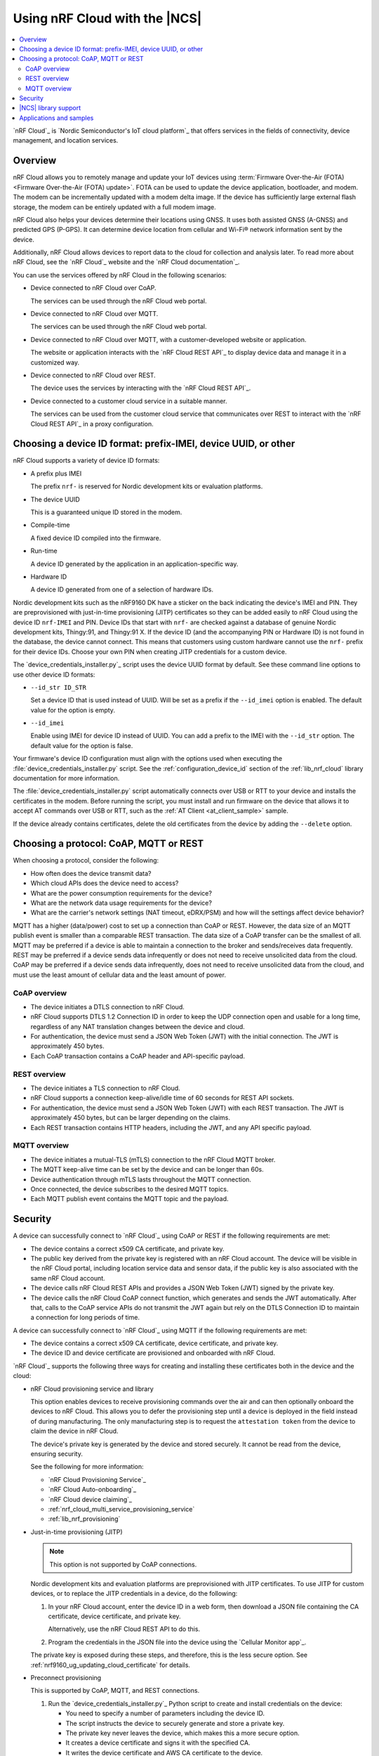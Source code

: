 .. _ug_nrf_cloud:

Using nRF Cloud with the |NCS|
##############################

.. contents::
   :local:
   :depth: 2

`nRF Cloud`_ is `Nordic Semiconductor's IoT cloud platform`_ that offers services in the fields of connectivity, device management, and location services.

Overview
********

nRF Cloud allows you to remotely manage and update your IoT devices using :term:`Firmware Over-the-Air (FOTA) <Firmware Over-the-Air (FOTA) update>`.
FOTA can be used to update the device application, bootloader, and modem.
The modem can be incrementally updated with a modem delta image.
If the device has sufficiently large external flash storage, the modem can be entirely updated with a full modem image.

nRF Cloud also helps your devices determine their locations using GNSS.
It uses both assisted GNSS (A-GNSS) and predicted GPS (P-GPS).
It can determine device location from cellular and Wi-Fi® network information sent by the device.

Additionally, nRF Cloud allows devices to report data to the cloud for collection and analysis later.
To read more about nRF Cloud, see the `nRF Cloud`_ website and the `nRF Cloud documentation`_.

You can use the services offered by nRF Cloud in the following scenarios:

* Device connected to nRF Cloud over CoAP.

  The services can be used through the nRF Cloud web portal.

* Device connected to nRF Cloud over MQTT.

  The services can be used through the nRF Cloud web portal.

* Device connected to nRF Cloud over MQTT, with a customer-developed website or application.

  The website or application interacts with the `nRF Cloud REST API`_ to display device data and manage it in a customized way.

* Device connected to nRF Cloud over REST.

  The device uses the services by interacting with the `nRF Cloud REST API`_.

* Device connected to a customer cloud service in a suitable manner.

  The services can be used from the customer cloud service that communicates over REST to interact with the `nRF Cloud REST API`_ in a proxy configuration.

Choosing a device ID format: prefix-IMEI, device UUID, or other
***************************************************************

nRF Cloud supports a variety of device ID formats:

* A prefix plus IMEI

  The prefix ``nrf-`` is reserved for Nordic development kits or evaluation platforms.

* The device UUID

  This is a guaranteed unique ID stored in the modem.

* Compile-time

  A fixed device ID compiled into the firmware.

* Run-time

  A device ID generated by the application in an application-specific way.

* Hardware ID

  A device ID generated from one of a selection of hardware IDs.

Nordic development kits such as the nRF9160 DK have a sticker on the back indicating the device's IMEI and PIN.
They are preprovisioned with just-in-time provisioning (JITP) certificates so they can be added easily to nRF Cloud using the device ID ``nrf-IMEI`` and PIN.
Device IDs that start with ``nrf-`` are checked against a database of genuine Nordic development kits, Thingy:91, and Thingy:91 X.
If the device ID (and the accompanying PIN or Hardware ID) is not found in the database, the device cannot connect.
This means that customers using custom hardware cannot use the ``nrf-`` prefix for their device IDs.
Choose your own PIN when creating JITP credentials for a custom device.

The `device_credentials_installer.py`_ script uses the device UUID format by default.
See these command line options to use other device ID formats:

* ``--id_str ID_STR``

  Set a device ID that is used instead of UUID.
  Will be set as a prefix if the ``--id_imei`` option is enabled.
  The default value for the option is empty.

* ``--id_imei``

  Enable using IMEI for device ID instead of UUID.
  You can add a prefix to the IMEI with the ``--id_str`` option.
  The default value for the option is false.

Your firmware's device ID configuration must align with the options used when executing the :file:`device_credentials_installer.py` script.
See the :ref:`configuration_device_id` section of the :ref:`lib_nrf_cloud` library documentation for more information.

The :file:`device_credentials_installer.py` script automatically connects over USB or RTT to your device and installs the certificates in the modem.
Before running the script, you must install and run firmware on the device that allows it to accept AT commands over USB or RTT, such as the :ref:`AT Client <at_client_sample>` sample.

If the device already contains certificates, delete the old certificates from the device by adding the ``--delete`` option.

Choosing a protocol: CoAP, MQTT or REST
***************************************

When choosing a protocol, consider the following:

* How often does the device transmit data?
* Which cloud APIs does the device need to access?
* What are the power consumption requirements for the device?
* What are the network data usage requirements for the device?
* What are the carrier's network settings (NAT timeout, eDRX/PSM) and how will the settings affect device behavior?

MQTT has a higher (data/power) cost to set up a connection than CoAP or REST.
However, the data size of an MQTT publish event is smaller than a comparable REST transaction.
The data size of a CoAP transfer can be the smallest of all.
MQTT may be preferred if a device is able to maintain a connection to the broker and sends/receives data frequently.
REST may be preferred if a device sends data infrequently or does not need to receive unsolicited data from the cloud.
CoAP may be preferred if a device sends data infrequently, does not need to receive unsolicited data from the cloud, and must use the least amount of cellular data and the least amount of power.

CoAP overview
=============

* The device initiates a DTLS connection to nRF Cloud.
* nRF Cloud supports DTLS 1.2 Connection ID in order to keep the UDP connection open and usable for a long time, regardless of any NAT translation changes between the device and cloud.
* For authentication, the device must send a JSON Web Token (JWT) with the initial connection.
  The JWT is approximately 450 bytes.
* Each CoAP transaction contains a CoAP header and API-specific payload.

REST overview
=============

* The device initiates a TLS connection to nRF Cloud.
* nRF Cloud supports a connection keep-alive/idle time of 60 seconds for REST API sockets.
* For authentication, the device must send a JSON Web Token (JWT) with each REST transaction.
  The JWT is approximately 450 bytes, but can be larger depending on the claims.
* Each REST transaction contains HTTP headers, including the JWT, and any API specific payload.

MQTT overview
=============

* The device initiates a mutual-TLS (mTLS) connection to the nRF Cloud MQTT broker.
* The MQTT keep-alive time can be set by the device and can be longer than 60s.
* Device authentication through mTLS lasts throughout the MQTT connection.
* Once connected, the device subscribes to the desired MQTT topics.
* Each MQTT publish event contains the MQTT topic and the payload.

Security
********

A device can successfully connect to `nRF Cloud`_ using CoAP or REST if the following requirements are met:

* The device contains a correct x509 CA certificate, and private key.
* The public key derived from the private key is registered with an nRF Cloud account.
  The device will be visible in the nRF Cloud portal, including location service data and sensor data, if the public key is also associated with the same nRF Cloud account.
* The device calls nRF Cloud REST APIs and provides a JSON Web Token (JWT) signed by the private key.
* The device calls the nRF Cloud CoAP connect function, which generates and sends the JWT automatically.
  After that, calls to the CoAP service APIs do not transmit the JWT again but rely on the DTLS Connection ID to maintain a connection for long periods of time.

A device can successfully connect to `nRF Cloud`_ using MQTT if the following requirements are met:

* The device contains a correct x509 CA certificate, device certificate, and private key.
* The device ID and device certificate are provisioned and onboarded with nRF Cloud.

`nRF Cloud`_ supports the following three ways for creating and installing these certificates both in the device and the cloud:

* nRF Cloud provisioning service and library

  This option enables devices to receive provisioning commands over the air and can then optionally onboard the devices to nRF Cloud.
  This allows you to defer the provisioning step until a device is deployed in the field instead of during manufacturing.
  The only manufacturing step is to request the ``attestation token`` from the device to claim the device in nRF Cloud.

  The device's private key is generated by the device and stored securely.
  It cannot be read from the device, ensuring security.

  See the following for more information:

  * `nRF Cloud Provisioning Service`_
  * `nRF Cloud Auto-onboarding`_
  * `nRF Cloud device claiming`_
  * :ref:`nrf_cloud_multi_service_provisioning_service`
  * :ref:`lib_nrf_provisioning`

* Just-in-time provisioning (JITP)

  .. note::
     This option is not supported by CoAP connections.

  Nordic development kits and evaluation platforms are preprovisioned with JITP certificates.
  To use JITP for custom devices, or to replace the JITP credentials in a device, do the following:

  1. In your nRF Cloud account, enter the device ID in a web form, then download a JSON file containing the CA certificate, device certificate, and private key.

     Alternatively, use the nRF Cloud REST API to do this.

  #. Program the credentials in the JSON file into the device using the `Cellular Monitor app`_.

  The private key is exposed during these steps, and therefore, this is the less secure option.
  See :ref:`nrf9160_ug_updating_cloud_certificate` for details.

* Preconnect provisioning

  This is supported by CoAP, MQTT, and REST connections.

  1. Run the `device_credentials_installer.py`_ Python script to create and install credentials on the device:

     * You need to specify a number of parameters including the device ID.
     * The script instructs the device to securely generate and store a private key.
     * The private key never leaves the device, which makes this a more secure option.
     * It creates a device certificate and signs it with the specified CA.
     * It writes the device certificate and AWS CA certificate to the device.

  #. Run the `nrf_cloud_onboard.py`_ script to onboard the device to your nRF Cloud account.

  For more details about the scripts, refer to the `nRF Cloud Utilities documentation`_.

  See `Securely generating credentials`_ and `nRF Cloud Provisioning`_ for more details.


|NCS| library support
*********************

The |NCS| provides the :ref:`lib_nrf_cloud` library, which if enabled, allows you to connect your devices to nRF Cloud and use the update, location, and connectivity services using MQTT or REST.

For more information on the various services, see the following documentation:

* :ref:`lib_nrf_cloud_agnss`
* :ref:`lib_nrf_cloud_location`
* :ref:`lib_nrf_cloud_fota`
* :ref:`lib_nrf_cloud_pgps`
* :ref:`lib_nrf_cloud_alert`
* :ref:`lib_nrf_cloud_log`
* :ref:`lib_nrf_cloud_coap`

Applications and samples
************************

The following sample demonstrates nRF Cloud-specific functionality using CoAP:

* :ref:`nrf_cloud_multi_service`
* :ref:`modem_shell_application`

The following sample demonstrates nRF Cloud-specific functionality using MQTT:

* :ref:`nrf_cloud_multi_service`

The following samples demonstrate nRF Cloud-specific functionality using REST:

* :ref:`nrf_cloud_rest_fota`
* :ref:`nrf_cloud_rest_device_message`
* :ref:`nrf_cloud_rest_cell_location`

Other related samples and applications that use nRF Cloud services:

* :ref:`gnss_sample`
* :ref:`modem_shell_application`
* :ref:`lte_sensor_gateway`
* :ref:`location_sample`
* :ref:`serial_lte_modem`
